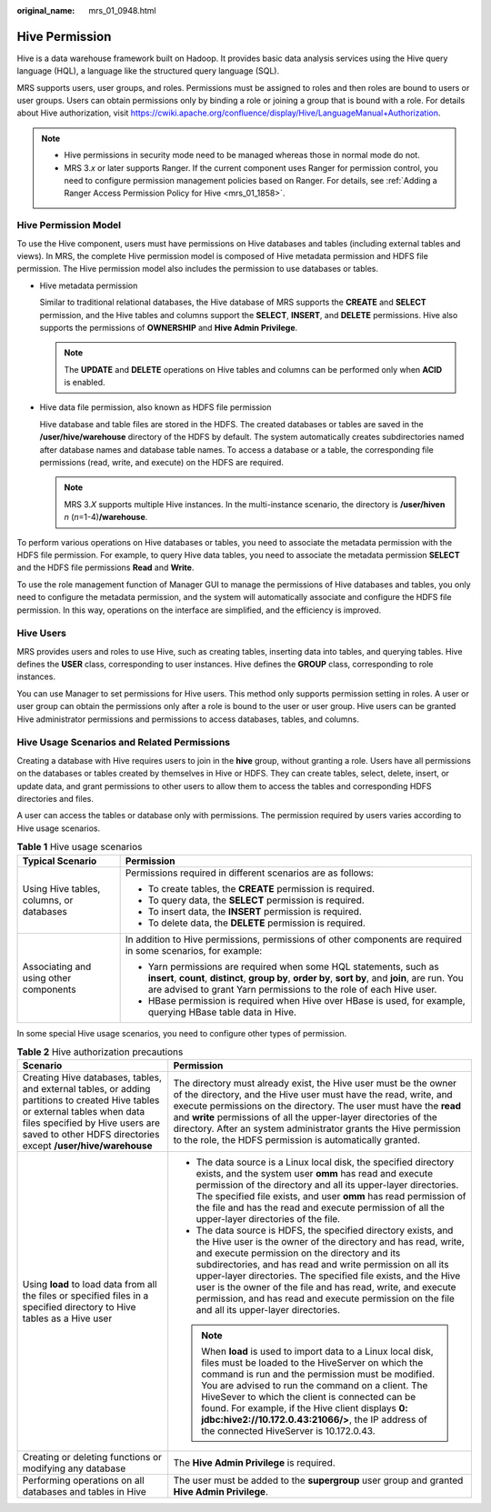:original_name: mrs_01_0948.html

.. _mrs_01_0948:

Hive Permission
===============

Hive is a data warehouse framework built on Hadoop. It provides basic data analysis services using the Hive query language (HQL), a language like the structured query language (SQL).

MRS supports users, user groups, and roles. Permissions must be assigned to roles and then roles are bound to users or user groups. Users can obtain permissions only by binding a role or joining a group that is bound with a role. For details about Hive authorization, visit https://cwiki.apache.org/confluence/display/Hive/LanguageManual+Authorization.

.. note::

   -  Hive permissions in security mode need to be managed whereas those in normal mode do not.
   -  MRS 3.\ *x* or later supports Ranger. If the current component uses Ranger for permission control, you need to configure permission management policies based on Ranger. For details, see :ref:`Adding a Ranger Access Permission Policy for Hive <mrs_01_1858>`.

Hive Permission Model
---------------------

To use the Hive component, users must have permissions on Hive databases and tables (including external tables and views). In MRS, the complete Hive permission model is composed of Hive metadata permission and HDFS file permission. The Hive permission model also includes the permission to use databases or tables.

-  Hive metadata permission

   Similar to traditional relational databases, the Hive database of MRS supports the **CREATE** and **SELECT** permission, and the Hive tables and columns support the **SELECT**, **INSERT**, and **DELETE** permissions. Hive also supports the permissions of **OWNERSHIP** and **Hive Admin Privilege**.

   .. note::

      The **UPDATE** and **DELETE** operations on Hive tables and columns can be performed only when **ACID** is enabled.

-  Hive data file permission, also known as HDFS file permission

   Hive database and table files are stored in the HDFS. The created databases or tables are saved in the **/user/hive/warehouse** directory of the HDFS by default. The system automatically creates subdirectories named after database names and database table names. To access a database or a table, the corresponding file permissions (read, write, and execute) on the HDFS are required.

   .. note::

      MRS 3.\ *X* supports multiple Hive instances. In the multi-instance scenario, the directory is **/user/hiven** *n* (*n*\ =1-4)\ **/warehouse**.

To perform various operations on Hive databases or tables, you need to associate the metadata permission with the HDFS file permission. For example, to query Hive data tables, you need to associate the metadata permission **SELECT** and the HDFS file permissions **Read** and **Write**.

To use the role management function of Manager GUI to manage the permissions of Hive databases and tables, you only need to configure the metadata permission, and the system will automatically associate and configure the HDFS file permission. In this way, operations on the interface are simplified, and the efficiency is improved.

Hive Users
----------

MRS provides users and roles to use Hive, such as creating tables, inserting data into tables, and querying tables. Hive defines the **USER** class, corresponding to user instances. Hive defines the **GROUP** class, corresponding to role instances.

You can use Manager to set permissions for Hive users. This method only supports permission setting in roles. A user or user group can obtain the permissions only after a role is bound to the user or user group. Hive users can be granted Hive administrator permissions and permissions to access databases, tables, and columns.

Hive Usage Scenarios and Related Permissions
--------------------------------------------

Creating a database with Hive requires users to join in the **hive** group, without granting a role. Users have all permissions on the databases or tables created by themselves in Hive or HDFS. They can create tables, select, delete, insert, or update data, and grant permissions to other users to allow them to access the tables and corresponding HDFS directories and files.

A user can access the tables or database only with permissions. The permission required by users varies according to Hive usage scenarios.

.. table:: **Table 1** Hive usage scenarios

   +------------------------------------------+--------------------------------------------------------------------------------------------------------------------------------------------------------------------------------------------------------------------------------------------------+
   | Typical Scenario                         | Permission                                                                                                                                                                                                                                       |
   +==========================================+==================================================================================================================================================================================================================================================+
   | Using Hive tables, columns, or databases | Permissions required in different scenarios are as follows:                                                                                                                                                                                      |
   |                                          |                                                                                                                                                                                                                                                  |
   |                                          | -  To create tables, the **CREATE** permission is required.                                                                                                                                                                                      |
   |                                          | -  To query data, the **SELECT** permission is required.                                                                                                                                                                                         |
   |                                          | -  To insert data, the **INSERT** permission is required.                                                                                                                                                                                        |
   |                                          | -  To delete data, the **DELETE** permission is required.                                                                                                                                                                                        |
   +------------------------------------------+--------------------------------------------------------------------------------------------------------------------------------------------------------------------------------------------------------------------------------------------------+
   | Associating and using other components   | In addition to Hive permissions, permissions of other components are required in some scenarios, for example:                                                                                                                                    |
   |                                          |                                                                                                                                                                                                                                                  |
   |                                          | -  Yarn permissions are required when some HQL statements, such as **insert**, **count**, **distinct**, **group by**, **order by**, **sort by**, and **join**, are run. You are advised to grant Yarn permissions to the role of each Hive user. |
   |                                          | -  HBase permission is required when Hive over HBase is used, for example, querying HBase table data in Hive.                                                                                                                                    |
   +------------------------------------------+--------------------------------------------------------------------------------------------------------------------------------------------------------------------------------------------------------------------------------------------------+

In some special Hive usage scenarios, you need to configure other types of permission.

.. table:: **Table 2** Hive authorization precautions

   +----------------------------------------------------------------------------------------------------------------------------------------------------------------------------------------------------------------------------------+--------------------------------------------------------------------------------------------------------------------------------------------------------------------------------------------------------------------------------------------------------------------------------------------------------------------------------------------------------------------------------------------------------------------------------------------------------------------------------+
   | Scenario                                                                                                                                                                                                                         | Permission                                                                                                                                                                                                                                                                                                                                                                                                                                                                     |
   +==================================================================================================================================================================================================================================+================================================================================================================================================================================================================================================================================================================================================================================================================================================================================+
   | Creating Hive databases, tables, and external tables, or adding partitions to created Hive tables or external tables when data files specified by Hive users are saved to other HDFS directories except **/user/hive/warehouse** | The directory must already exist, the Hive user must be the owner of the directory, and the Hive user must have the read, write, and execute permissions on the directory. The user must have the **read** and **write** permissions of all the upper-layer directories of the directory. After an system administrator grants the Hive permission to the role, the HDFS permission is automatically granted.                                                                  |
   +----------------------------------------------------------------------------------------------------------------------------------------------------------------------------------------------------------------------------------+--------------------------------------------------------------------------------------------------------------------------------------------------------------------------------------------------------------------------------------------------------------------------------------------------------------------------------------------------------------------------------------------------------------------------------------------------------------------------------+
   | Using **load** to load data from all the files or specified files in a specified directory to Hive tables as a Hive user                                                                                                         | -  The data source is a Linux local disk, the specified directory exists, and the system user **omm** has read and execute permission of the directory and all its upper-layer directories. The specified file exists, and user **omm** has read permission of the file and has the read and execute permission of all the upper-layer directories of the file.                                                                                                                |
   |                                                                                                                                                                                                                                  | -  The data source is HDFS, the specified directory exists, and the Hive user is the owner of the directory and has read, write, and execute permission on the directory and its subdirectories, and has read and write permission on all its upper-layer directories. The specified file exists, and the Hive user is the owner of the file and has read, write, and execute permission, and has read and execute permission on the file and all its upper-layer directories. |
   |                                                                                                                                                                                                                                  |                                                                                                                                                                                                                                                                                                                                                                                                                                                                                |
   |                                                                                                                                                                                                                                  | .. note::                                                                                                                                                                                                                                                                                                                                                                                                                                                                      |
   |                                                                                                                                                                                                                                  |                                                                                                                                                                                                                                                                                                                                                                                                                                                                                |
   |                                                                                                                                                                                                                                  |    When **load** is used to import data to a Linux local disk, files must be loaded to the HiveServer on which the command is run and the permission must be modified. You are advised to run the command on a client. The HiveSever to which the client is connected can be found. For example, if the Hive client displays **0: jdbc:hive2://10.172.0.43:21066/>**, the IP address of the connected HiveServer is 10.172.0.43.                                               |
   +----------------------------------------------------------------------------------------------------------------------------------------------------------------------------------------------------------------------------------+--------------------------------------------------------------------------------------------------------------------------------------------------------------------------------------------------------------------------------------------------------------------------------------------------------------------------------------------------------------------------------------------------------------------------------------------------------------------------------+
   | Creating or deleting functions or modifying any database                                                                                                                                                                         | The **Hive Admin Privilege** is required.                                                                                                                                                                                                                                                                                                                                                                                                                                      |
   +----------------------------------------------------------------------------------------------------------------------------------------------------------------------------------------------------------------------------------+--------------------------------------------------------------------------------------------------------------------------------------------------------------------------------------------------------------------------------------------------------------------------------------------------------------------------------------------------------------------------------------------------------------------------------------------------------------------------------+
   | Performing operations on all databases and tables in Hive                                                                                                                                                                        | The user must be added to the **supergroup** user group and granted **Hive Admin Privilege**.                                                                                                                                                                                                                                                                                                                                                                                  |
   +----------------------------------------------------------------------------------------------------------------------------------------------------------------------------------------------------------------------------------+--------------------------------------------------------------------------------------------------------------------------------------------------------------------------------------------------------------------------------------------------------------------------------------------------------------------------------------------------------------------------------------------------------------------------------------------------------------------------------+

